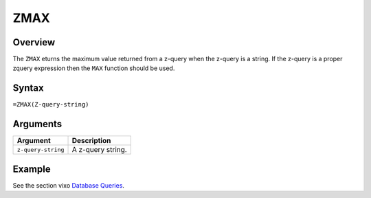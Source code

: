 ====
ZMAX
====

Overview
--------

The ``ZMAX`` eturns the maximum value returned from a z-query when the z-query is a string. If the z-query is a proper zquery expression then the ``MAX`` function should be used.


Syntax
------

``=ZMAX(Z-query-string)``


Arguments
---------

====================  ===========================================================================
Argument              Description
====================  ===========================================================================
``z-query-string``    A z-query string.
====================  ===========================================================================

Example
-------

See the section vixo `Database Queries`_.

.. _Database Queries: ../../../contents/indepth/database-queries.html
